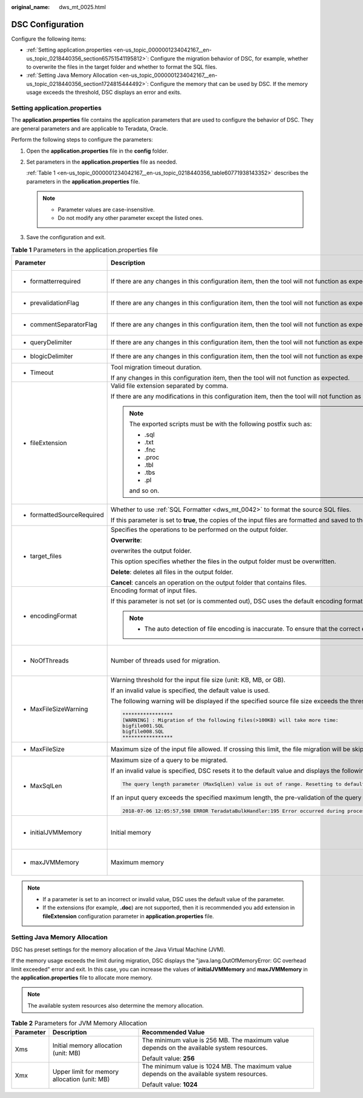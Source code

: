 :original_name: dws_mt_0025.html

.. _dws_mt_0025:

DSC Configuration
=================

Configure the following items:

-  :ref:`Setting application.properties <en-us_topic_0000001234042167__en-us_topic_0218440356_section65751541195812>`: Configure the migration behavior of DSC, for example, whether to overwrite the files in the target folder and whether to format the SQL files.
-  :ref:`Setting Java Memory Allocation <en-us_topic_0000001234042167__en-us_topic_0218440356_section1724815444492>`: Configure the memory that can be used by DSC. If the memory usage exceeds the threshold, DSC displays an error and exits.

.. _en-us_topic_0000001234042167__en-us_topic_0218440356_section65751541195812:

Setting application.properties
------------------------------

The **application.properties** file contains the application parameters that are used to configure the behavior of DSC. They are general parameters and are applicable to Teradata, Oracle.

Perform the following steps to configure the parameters:

#. Open the **application.properties** file in the **config** folder.

#. Set parameters in the **application.properties** file as needed.

   :ref:`Table 1 <en-us_topic_0000001234042167__en-us_topic_0218440356_table60771938143352>` describes the parameters in the **application.properties** file.

   .. note::

      -  Parameter values are case-insensitive.
      -  Do not modify any other parameter except the listed ones.

#. Save the configuration and exit.

.. _en-us_topic_0000001234042167__en-us_topic_0218440356_table60771938143352:

.. table:: **Table 1** Parameters in the application.properties file

   +------------------------------------------------------------------------------+-----------------------------------------------------------------------------------------------------------------------------------------------------------------------------------------------------------------------------------------------------------------------------------------------------------------------+-----------------------------------------+--------------------------+---------------------------------------------------------------+
   | Parameter                                                                    | Description                                                                                                                                                                                                                                                                                                           | Value Range                             | Default Value            | Example                                                       |
   +==============================================================================+=======================================================================================================================================================================================================================================================================================================================+=========================================+==========================+===============================================================+
   | -  formatterrequired                                                         | If there are any changes in this configuration item, then the tool will not function as expected.                                                                                                                                                                                                                     | -  true                                 | true                     | formatterrequired=true                                        |
   |                                                                              |                                                                                                                                                                                                                                                                                                                       | -  false                                |                          |                                                               |
   +------------------------------------------------------------------------------+-----------------------------------------------------------------------------------------------------------------------------------------------------------------------------------------------------------------------------------------------------------------------------------------------------------------------+-----------------------------------------+--------------------------+---------------------------------------------------------------+
   | -  prevalidationFlag                                                         | If there are any changes in this configuration item, then the tool will not function as expected.                                                                                                                                                                                                                     | -  true                                 | true                     | prevalidationFlag=true                                        |
   |                                                                              |                                                                                                                                                                                                                                                                                                                       | -  false                                |                          |                                                               |
   +------------------------------------------------------------------------------+-----------------------------------------------------------------------------------------------------------------------------------------------------------------------------------------------------------------------------------------------------------------------------------------------------------------------+-----------------------------------------+--------------------------+---------------------------------------------------------------+
   | -  commentSeparatorFlag                                                      | If there are any changes in this configuration item, then the tool will not function as expected.                                                                                                                                                                                                                     | -  true                                 | true                     | commentSeparatorFlag=true                                     |
   |                                                                              |                                                                                                                                                                                                                                                                                                                       | -  false                                |                          |                                                               |
   +------------------------------------------------------------------------------+-----------------------------------------------------------------------------------------------------------------------------------------------------------------------------------------------------------------------------------------------------------------------------------------------------------------------+-----------------------------------------+--------------------------+---------------------------------------------------------------+
   | -  queryDelimiter                                                            | If there are any changes in this configuration item, then the tool will not function as expected.                                                                                                                                                                                                                     | NA                                      | NA                       | queryDelimiter=;                                              |
   +------------------------------------------------------------------------------+-----------------------------------------------------------------------------------------------------------------------------------------------------------------------------------------------------------------------------------------------------------------------------------------------------------------------+-----------------------------------------+--------------------------+---------------------------------------------------------------+
   | -  blogicDelimiter                                                           | If there are any changes in this configuration item, then the tool will not function as expected.                                                                                                                                                                                                                     | NA                                      | NA                       | blogicDelimiter=/                                             |
   +------------------------------------------------------------------------------+-----------------------------------------------------------------------------------------------------------------------------------------------------------------------------------------------------------------------------------------------------------------------------------------------------------------------+-----------------------------------------+--------------------------+---------------------------------------------------------------+
   | -  Timeout                                                                   | Tool migration timeout duration.                                                                                                                                                                                                                                                                                      | ``-``                                   | 4 hours                  | Timeout=4                                                     |
   |                                                                              |                                                                                                                                                                                                                                                                                                                       |                                         |                          |                                                               |
   |                                                                              | If any changes in this configuration item, then the tool will not function as expected.                                                                                                                                                                                                                               |                                         |                          |                                                               |
   +------------------------------------------------------------------------------+-----------------------------------------------------------------------------------------------------------------------------------------------------------------------------------------------------------------------------------------------------------------------------------------------------------------------+-----------------------------------------+--------------------------+---------------------------------------------------------------+
   | -  fileExtension                                                             | Valid file extension separated by comma.                                                                                                                                                                                                                                                                              | -  csv                                  | SQL                      | fileExtension=SQL                                             |
   |                                                                              |                                                                                                                                                                                                                                                                                                                       | -  txt                                  |                          |                                                               |
   |                                                                              | If there are any modifications in this configuration item, then the tool will not function as expected.                                                                                                                                                                                                               | -  SQL                                  |                          |                                                               |
   |                                                                              |                                                                                                                                                                                                                                                                                                                       |                                         |                          |                                                               |
   |                                                                              | .. note::                                                                                                                                                                                                                                                                                                             |                                         |                          |                                                               |
   |                                                                              |                                                                                                                                                                                                                                                                                                                       |                                         |                          |                                                               |
   |                                                                              |    The exported scripts must be with the following postfix such as:                                                                                                                                                                                                                                                   |                                         |                          |                                                               |
   |                                                                              |                                                                                                                                                                                                                                                                                                                       |                                         |                          |                                                               |
   |                                                                              |    -  .sql                                                                                                                                                                                                                                                                                                            |                                         |                          |                                                               |
   |                                                                              |    -  .txt                                                                                                                                                                                                                                                                                                            |                                         |                          |                                                               |
   |                                                                              |    -  .fnc                                                                                                                                                                                                                                                                                                            |                                         |                          |                                                               |
   |                                                                              |    -  .proc                                                                                                                                                                                                                                                                                                           |                                         |                          |                                                               |
   |                                                                              |    -  .tbl                                                                                                                                                                                                                                                                                                            |                                         |                          |                                                               |
   |                                                                              |    -  .tbs                                                                                                                                                                                                                                                                                                            |                                         |                          |                                                               |
   |                                                                              |    -  .pl                                                                                                                                                                                                                                                                                                             |                                         |                          |                                                               |
   |                                                                              |                                                                                                                                                                                                                                                                                                                       |                                         |                          |                                                               |
   |                                                                              |    and so on.                                                                                                                                                                                                                                                                                                         |                                         |                          |                                                               |
   +------------------------------------------------------------------------------+-----------------------------------------------------------------------------------------------------------------------------------------------------------------------------------------------------------------------------------------------------------------------------------------------------------------------+-----------------------------------------+--------------------------+---------------------------------------------------------------+
   | -  .. _en-us_topic_0000001234042167__en-us_topic_0218440356_li236173918102:  | Whether to use :ref:`SQL Formatter <dws_mt_0042>` to format the source SQL files.                                                                                                                                                                                                                                     | -  true                                 | true                     | formattedSourceRequired=true                                  |
   |                                                                              |                                                                                                                                                                                                                                                                                                                       | -  false                                |                          |                                                               |
   |    formattedSourceRequired                                                   | If this parameter is set to **true**, the copies of the input files are formatted and saved to the *Output path*\ **/formattedSource** directory.                                                                                                                                                                     |                                         |                          |                                                               |
   +------------------------------------------------------------------------------+-----------------------------------------------------------------------------------------------------------------------------------------------------------------------------------------------------------------------------------------------------------------------------------------------------------------------+-----------------------------------------+--------------------------+---------------------------------------------------------------+
   | -  target_files                                                              | Specifies the operations to be performed on the output folder.                                                                                                                                                                                                                                                        | -  overwrite                            | overwrite                | target_files=overwrite                                        |
   |                                                                              |                                                                                                                                                                                                                                                                                                                       | -  delete                               |                          |                                                               |
   |                                                                              | **Overwrite**:                                                                                                                                                                                                                                                                                                        | -  cancel                               |                          |                                                               |
   |                                                                              |                                                                                                                                                                                                                                                                                                                       |                                         |                          |                                                               |
   |                                                                              | overwrites the output folder.                                                                                                                                                                                                                                                                                         |                                         |                          |                                                               |
   |                                                                              |                                                                                                                                                                                                                                                                                                                       |                                         |                          |                                                               |
   |                                                                              | This option specifies whether the files in the output folder must be overwritten.                                                                                                                                                                                                                                     |                                         |                          |                                                               |
   |                                                                              |                                                                                                                                                                                                                                                                                                                       |                                         |                          |                                                               |
   |                                                                              | **Delete**: deletes all files in the output folder.                                                                                                                                                                                                                                                                   |                                         |                          |                                                               |
   |                                                                              |                                                                                                                                                                                                                                                                                                                       |                                         |                          |                                                               |
   |                                                                              | **Cancel**: cancels an operation on the output folder that contains files.                                                                                                                                                                                                                                            |                                         |                          |                                                               |
   +------------------------------------------------------------------------------+-----------------------------------------------------------------------------------------------------------------------------------------------------------------------------------------------------------------------------------------------------------------------------------------------------------------------+-----------------------------------------+--------------------------+---------------------------------------------------------------+
   | -  encodingFormat                                                            | Encoding format of input files.                                                                                                                                                                                                                                                                                       | -  UTF8                                 | Default based on locale. | encodingFormat=UTF8                                           |
   |                                                                              |                                                                                                                                                                                                                                                                                                                       | -  UTF16                                |                          |                                                               |
   |                                                                              | If this parameter is not set (or is commented out), DSC uses the default encoding format based on locale settings.                                                                                                                                                                                                    | -  UTF32                                |                          |                                                               |
   |                                                                              |                                                                                                                                                                                                                                                                                                                       | -  GB2312                               |                          |                                                               |
   |                                                                              | .. note::                                                                                                                                                                                                                                                                                                             | -  ASCII, etc.                          |                          |                                                               |
   |                                                                              |                                                                                                                                                                                                                                                                                                                       |                                         |                          |                                                               |
   |                                                                              |    -  The auto detection of file encoding is inaccurate. To ensure that the correct encoding format is used, specify the format using this parameter.                                                                                                                                                                 |                                         |                          |                                                               |
   +------------------------------------------------------------------------------+-----------------------------------------------------------------------------------------------------------------------------------------------------------------------------------------------------------------------------------------------------------------------------------------------------------------------+-----------------------------------------+--------------------------+---------------------------------------------------------------+
   | -  NoOfThreads                                                               | Number of threads used for migration.                                                                                                                                                                                                                                                                                 | Depending on available system resources | 3                        | NoOfThreads=3                                                 |
   +------------------------------------------------------------------------------+-----------------------------------------------------------------------------------------------------------------------------------------------------------------------------------------------------------------------------------------------------------------------------------------------------------------------+-----------------------------------------+--------------------------+---------------------------------------------------------------+
   | -  MaxFileSizeWarning                                                        | Warning threshold for the input file size (unit: KB, MB, or GB).                                                                                                                                                                                                                                                      | 10 KB 1 GB                              | 10MB                     | MaxFileSizeWarning=10MB                                       |
   |                                                                              |                                                                                                                                                                                                                                                                                                                       |                                         |                          |                                                               |
   |                                                                              | If an invalid value is specified, the default value is used.                                                                                                                                                                                                                                                          |                                         |                          |                                                               |
   |                                                                              |                                                                                                                                                                                                                                                                                                                       |                                         |                          |                                                               |
   |                                                                              | The following warning will be displayed if the specified source file size exceeds the threshold:                                                                                                                                                                                                                      |                                         |                          |                                                               |
   |                                                                              |                                                                                                                                                                                                                                                                                                                       |                                         |                          |                                                               |
   |                                                                              | .. code-block::                                                                                                                                                                                                                                                                                                       |                                         |                          |                                                               |
   |                                                                              |                                                                                                                                                                                                                                                                                                                       |                                         |                          |                                                               |
   |                                                                              |    *****************                                                                                                                                                                                                                                                                                                  |                                         |                          |                                                               |
   |                                                                              |    [WARNING] : Migration of the following files(>100KB) will take more time:                                                                                                                                                                                                                                          |                                         |                          |                                                               |
   |                                                                              |    bigfile001.SQL                                                                                                                                                                                                                                                                                                     |                                         |                          |                                                               |
   |                                                                              |    bigfile008.SQL                                                                                                                                                                                                                                                                                                     |                                         |                          |                                                               |
   |                                                                              |    *****************                                                                                                                                                                                                                                                                                                  |                                         |                          |                                                               |
   +------------------------------------------------------------------------------+-----------------------------------------------------------------------------------------------------------------------------------------------------------------------------------------------------------------------------------------------------------------------------------------------------------------------+-----------------------------------------+--------------------------+---------------------------------------------------------------+
   | -  MaxFileSize                                                               | Maximum size of the input file allowed. If crossing this limit, the file migration will be skipped.                                                                                                                                                                                                                   | ``-``                                   | 20MB                     | MaxFileSize=20MB                                              |
   +------------------------------------------------------------------------------+-----------------------------------------------------------------------------------------------------------------------------------------------------------------------------------------------------------------------------------------------------------------------------------------------------------------------+-----------------------------------------+--------------------------+---------------------------------------------------------------+
   | -  MaxSqlLen                                                                 | Maximum size of a query to be migrated.                                                                                                                                                                                                                                                                               | 1 to 52,428,800 bytes                   | 1048576                  | MaxSqlLen=1048576                                             |
   |                                                                              |                                                                                                                                                                                                                                                                                                                       |                                         |                          |                                                               |
   |                                                                              | If an invalid value is specified, DSC resets it to the default value and displays the following warning:                                                                                                                                                                                                              | (1 byte to 50 MB)                       | (1 MB)                   |                                                               |
   |                                                                              |                                                                                                                                                                                                                                                                                                                       |                                         |                          |                                                               |
   |                                                                              | .. code-block::                                                                                                                                                                                                                                                                                                       |                                         |                          |                                                               |
   |                                                                              |                                                                                                                                                                                                                                                                                                                       |                                         |                          |                                                               |
   |                                                                              |    The query length parameter (MaxSqlLen) value is out of range. Resetting to default value.                                                                                                                                                                                                                          |                                         |                          |                                                               |
   |                                                                              |                                                                                                                                                                                                                                                                                                                       |                                         |                          |                                                               |
   |                                                                              | If an input query exceeds the specified maximum length, the pre-validation of the query migration will fail. DSC skips this query and logs the following error:                                                                                                                                                       |                                         |                          |                                                               |
   |                                                                              |                                                                                                                                                                                                                                                                                                                       |                                         |                          |                                                               |
   |                                                                              | .. code-block::                                                                                                                                                                                                                                                                                                       |                                         |                          |                                                               |
   |                                                                              |                                                                                                                                                                                                                                                                                                                       |                                         |                          |                                                               |
   |                                                                              |    2018-07-06 12:05:57,598 ERROR TeradataBulkHandler:195 Error occurred during processing of input in Bulk Migration. PreQueryValidation failed due to: Invalid termination; OR exclude keyword found in query; OR query exceeds maximum length (MaxSqlLen config parameter). filename.SQL for Query in position : xx |                                         |                          |                                                               |
   +------------------------------------------------------------------------------+-----------------------------------------------------------------------------------------------------------------------------------------------------------------------------------------------------------------------------------------------------------------------------------------------------------------------+-----------------------------------------+--------------------------+---------------------------------------------------------------+
   | -  initialJVMMemory                                                          | Initial memory                                                                                                                                                                                                                                                                                                        | N/A                                     | 256 MB                   | initialJVMMemory=256MB                                        |
   |                                                                              |                                                                                                                                                                                                                                                                                                                       |                                         |                          |                                                               |
   |                                                                              |                                                                                                                                                                                                                                                                                                                       |                                         |                          | This indicates, process will startup with 256 MB of memory    |
   +------------------------------------------------------------------------------+-----------------------------------------------------------------------------------------------------------------------------------------------------------------------------------------------------------------------------------------------------------------------------------------------------------------------+-----------------------------------------+--------------------------+---------------------------------------------------------------+
   | -  maxJVMMemory                                                              | Maximum memory                                                                                                                                                                                                                                                                                                        | N/A                                     | 1024 MB                  | maxJVMMemory=2048m                                            |
   |                                                                              |                                                                                                                                                                                                                                                                                                                       |                                         |                          |                                                               |
   |                                                                              |                                                                                                                                                                                                                                                                                                                       |                                         |                          | This indicates, the process will use up to 2048 MB of memory. |
   +------------------------------------------------------------------------------+-----------------------------------------------------------------------------------------------------------------------------------------------------------------------------------------------------------------------------------------------------------------------------------------------------------------------+-----------------------------------------+--------------------------+---------------------------------------------------------------+

.. note::

   -  If a parameter is set to an incorrect or invalid value, DSC uses the default value of the parameter.
   -  If the extensions (for example, **.doc**) are not supported, then it is recommended you add extension in **fileExtension** configuration parameter in **application.properties** file.

.. _en-us_topic_0000001234042167__en-us_topic_0218440356_section1724815444492:

Setting Java Memory Allocation
------------------------------

DSC has preset settings for the memory allocation of the Java Virtual Machine (JVM).

If the memory usage exceeds the limit during migration, DSC displays the "java.lang.OutOfMemoryError: GC overhead limit exceeded" error and exit. In this case, you can increase the values of **initialJVMMemory** and **maxJVMMemory** in the **application.properties** file to allocate more memory.

.. note::

   The available system resources also determine the memory allocation.

.. table:: **Table 2** Parameters for JVM Memory Allocation

   +-----------------------+----------------------------------------------+--------------------------------------------------------------------------------------------+
   | Parameter             | Description                                  | Recommended Value                                                                          |
   +=======================+==============================================+============================================================================================+
   | Xms                   | Initial memory allocation (unit: MB)         | The minimum value is 256 MB. The maximum value depends on the available system resources.  |
   |                       |                                              |                                                                                            |
   |                       |                                              | Default value: **256**                                                                     |
   +-----------------------+----------------------------------------------+--------------------------------------------------------------------------------------------+
   | Xmx                   | Upper limit for memory allocation (unit: MB) | The minimum value is 1024 MB. The maximum value depends on the available system resources. |
   |                       |                                              |                                                                                            |
   |                       |                                              | Default value: **1024**                                                                    |
   +-----------------------+----------------------------------------------+--------------------------------------------------------------------------------------------+
